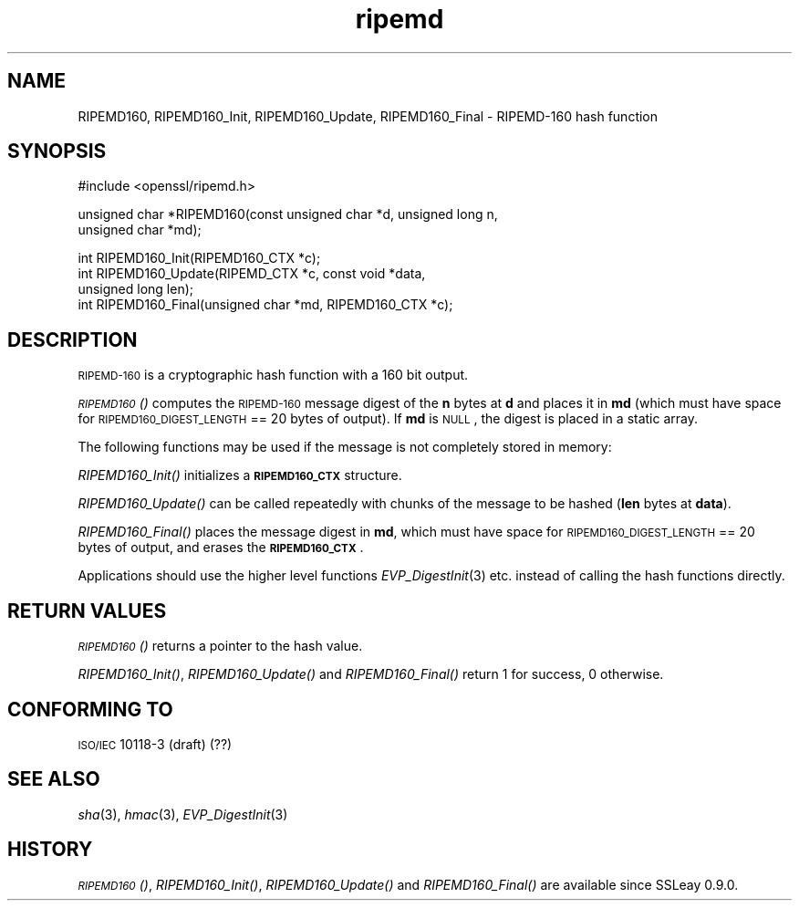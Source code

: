 .\" Automatically generated by Pod::Man v1.37, Pod::Parser v1.35
.\"
.\" Standard preamble:
.\" ========================================================================
.de Sh \" Subsection heading
.br
.if t .Sp
.ne 5
.PP
\fB\\$1\fR
.PP
..
.de Sp \" Vertical space (when we can't use .PP)
.if t .sp .5v
.if n .sp
..
.de Vb \" Begin verbatim text
.ft CW
.nf
.ne \\$1
..
.de Ve \" End verbatim text
.ft R
.fi
..
.\" Set up some character translations and predefined strings.  \*(-- will
.\" give an unbreakable dash, \*(PI will give pi, \*(L" will give a left
.\" double quote, and \*(R" will give a right double quote.  | will give a
.\" real vertical bar.  \*(C+ will give a nicer C++.  Capital omega is used to
.\" do unbreakable dashes and therefore won't be available.  \*(C` and \*(C'
.\" expand to `' in nroff, nothing in troff, for use with C<>.
.tr \(*W-|\(bv\*(Tr
.ds C+ C\v'-.1v'\h'-1p'\s-2+\h'-1p'+\s0\v'.1v'\h'-1p'
.ie n \{\
.    ds -- \(*W-
.    ds PI pi
.    if (\n(.H=4u)&(1m=24u) .ds -- \(*W\h'-12u'\(*W\h'-12u'-\" diablo 10 pitch
.    if (\n(.H=4u)&(1m=20u) .ds -- \(*W\h'-12u'\(*W\h'-8u'-\"  diablo 12 pitch
.    ds L" ""
.    ds R" ""
.    ds C` ""
.    ds C' ""
'br\}
.el\{\
.    ds -- \|\(em\|
.    ds PI \(*p
.    ds L" ``
.    ds R" ''
'br\}
.\"
.\" If the F register is turned on, we'll generate index entries on stderr for
.\" titles (.TH), headers (.SH), subsections (.Sh), items (.Ip), and index
.\" entries marked with X<> in POD.  Of course, you'll have to process the
.\" output yourself in some meaningful fashion.
.if \nF \{\
.    de IX
.    tm Index:\\$1\t\\n%\t"\\$2"
..
.    nr % 0
.    rr F
.\}
.\"
.\" For nroff, turn off justification.  Always turn off hyphenation; it makes
.\" way too many mistakes in technical documents.
.hy 0
.if n .na
.\"
.\" Accent mark definitions (@(#)ms.acc 1.5 88/02/08 SMI; from UCB 4.2).
.\" Fear.  Run.  Save yourself.  No user-serviceable parts.
.    \" fudge factors for nroff and troff
.if n \{\
.    ds #H 0
.    ds #V .8m
.    ds #F .3m
.    ds #[ \f1
.    ds #] \fP
.\}
.if t \{\
.    ds #H ((1u-(\\\\n(.fu%2u))*.13m)
.    ds #V .6m
.    ds #F 0
.    ds #[ \&
.    ds #] \&
.\}
.    \" simple accents for nroff and troff
.if n \{\
.    ds ' \&
.    ds ` \&
.    ds ^ \&
.    ds , \&
.    ds ~ ~
.    ds /
.\}
.if t \{\
.    ds ' \\k:\h'-(\\n(.wu*8/10-\*(#H)'\'\h"|\\n:u"
.    ds ` \\k:\h'-(\\n(.wu*8/10-\*(#H)'\`\h'|\\n:u'
.    ds ^ \\k:\h'-(\\n(.wu*10/11-\*(#H)'^\h'|\\n:u'
.    ds , \\k:\h'-(\\n(.wu*8/10)',\h'|\\n:u'
.    ds ~ \\k:\h'-(\\n(.wu-\*(#H-.1m)'~\h'|\\n:u'
.    ds / \\k:\h'-(\\n(.wu*8/10-\*(#H)'\z\(sl\h'|\\n:u'
.\}
.    \" troff and (daisy-wheel) nroff accents
.ds : \\k:\h'-(\\n(.wu*8/10-\*(#H+.1m+\*(#F)'\v'-\*(#V'\z.\h'.2m+\*(#F'.\h'|\\n:u'\v'\*(#V'
.ds 8 \h'\*(#H'\(*b\h'-\*(#H'
.ds o \\k:\h'-(\\n(.wu+\w'\(de'u-\*(#H)/2u'\v'-.3n'\*(#[\z\(de\v'.3n'\h'|\\n:u'\*(#]
.ds d- \h'\*(#H'\(pd\h'-\w'~'u'\v'-.25m'\f2\(hy\fP\v'.25m'\h'-\*(#H'
.ds D- D\\k:\h'-\w'D'u'\v'-.11m'\z\(hy\v'.11m'\h'|\\n:u'
.ds th \*(#[\v'.3m'\s+1I\s-1\v'-.3m'\h'-(\w'I'u*2/3)'\s-1o\s+1\*(#]
.ds Th \*(#[\s+2I\s-2\h'-\w'I'u*3/5'\v'-.3m'o\v'.3m'\*(#]
.ds ae a\h'-(\w'a'u*4/10)'e
.ds Ae A\h'-(\w'A'u*4/10)'E
.    \" corrections for vroff
.if v .ds ~ \\k:\h'-(\\n(.wu*9/10-\*(#H)'\s-2\u~\d\s+2\h'|\\n:u'
.if v .ds ^ \\k:\h'-(\\n(.wu*10/11-\*(#H)'\v'-.4m'^\v'.4m'\h'|\\n:u'
.    \" for low resolution devices (crt and lpr)
.if \n(.H>23 .if \n(.V>19 \
\{\
.    ds : e
.    ds 8 ss
.    ds o a
.    ds d- d\h'-1'\(ga
.    ds D- D\h'-1'\(hy
.    ds th \o'bp'
.    ds Th \o'LP'
.    ds ae ae
.    ds Ae AE
.\}
.rm #[ #] #H #V #F C
.\" ========================================================================
.\"
.IX Title "ripemd 3"
.TH ripemd 3 "2006-10-28" "0.9.8o" "OpenSSL"
.SH "NAME"
RIPEMD160, RIPEMD160_Init, RIPEMD160_Update, RIPEMD160_Final \-
RIPEMD\-160 hash function
.SH "SYNOPSIS"
.IX Header "SYNOPSIS"
.Vb 1
\& #include <openssl/ripemd.h>
.Ve
.PP
.Vb 2
\& unsigned char *RIPEMD160(const unsigned char *d, unsigned long n,
\&                  unsigned char *md);
.Ve
.PP
.Vb 4
\& int RIPEMD160_Init(RIPEMD160_CTX *c);
\& int RIPEMD160_Update(RIPEMD_CTX *c, const void *data,
\&                  unsigned long len);
\& int RIPEMD160_Final(unsigned char *md, RIPEMD160_CTX *c);
.Ve
.SH "DESCRIPTION"
.IX Header "DESCRIPTION"
\&\s-1RIPEMD\-160\s0 is a cryptographic hash function with a
160 bit output.
.PP
\&\s-1\fIRIPEMD160\s0()\fR computes the \s-1RIPEMD\-160\s0 message digest of the \fBn\fR
bytes at \fBd\fR and places it in \fBmd\fR (which must have space for
\&\s-1RIPEMD160_DIGEST_LENGTH\s0 == 20 bytes of output). If \fBmd\fR is \s-1NULL\s0, the digest
is placed in a static array.
.PP
The following functions may be used if the message is not completely
stored in memory:
.PP
\&\fIRIPEMD160_Init()\fR initializes a \fB\s-1RIPEMD160_CTX\s0\fR structure.
.PP
\&\fIRIPEMD160_Update()\fR can be called repeatedly with chunks of the message to
be hashed (\fBlen\fR bytes at \fBdata\fR).
.PP
\&\fIRIPEMD160_Final()\fR places the message digest in \fBmd\fR, which must have
space for \s-1RIPEMD160_DIGEST_LENGTH\s0 == 20 bytes of output, and erases
the \fB\s-1RIPEMD160_CTX\s0\fR.
.PP
Applications should use the higher level functions
\&\fIEVP_DigestInit\fR\|(3) etc. instead of calling the
hash functions directly.
.SH "RETURN VALUES"
.IX Header "RETURN VALUES"
\&\s-1\fIRIPEMD160\s0()\fR returns a pointer to the hash value. 
.PP
\&\fIRIPEMD160_Init()\fR, \fIRIPEMD160_Update()\fR and \fIRIPEMD160_Final()\fR return 1 for
success, 0 otherwise.
.SH "CONFORMING TO"
.IX Header "CONFORMING TO"
\&\s-1ISO/IEC\s0 10118\-3 (draft) (??)
.SH "SEE ALSO"
.IX Header "SEE ALSO"
\&\fIsha\fR\|(3), \fIhmac\fR\|(3), \fIEVP_DigestInit\fR\|(3)
.SH "HISTORY"
.IX Header "HISTORY"
\&\s-1\fIRIPEMD160\s0()\fR, \fIRIPEMD160_Init()\fR, \fIRIPEMD160_Update()\fR and
\&\fIRIPEMD160_Final()\fR are available since SSLeay 0.9.0.
